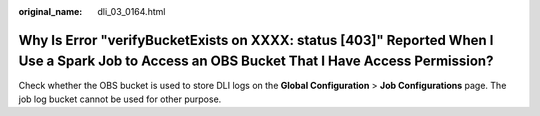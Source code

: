 :original_name: dli_03_0164.html

.. _dli_03_0164:

Why Is Error "verifyBucketExists on XXXX: status [403]" Reported When I Use a Spark Job to Access an OBS Bucket That I Have Access Permission?
==============================================================================================================================================

Check whether the OBS bucket is used to store DLI logs on the **Global Configuration** > **Job Configurations** page. The job log bucket cannot be used for other purpose.
